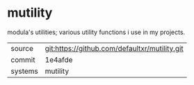 * mutility

modula's utilities; various utility functions i use in my projects.

|---------+-----------------------------------------------|
| source  | git:https://github.com/defaultxr/mutility.git |
| commit  | 1e4afde                                       |
| systems | mutility                                      |
|---------+-----------------------------------------------|
